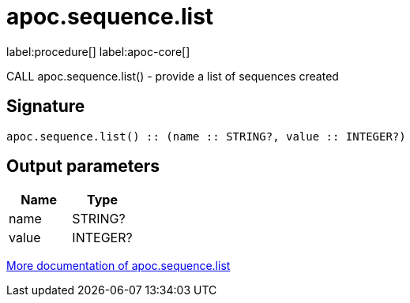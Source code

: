 ////
This file is generated by DocsTest, so don't change it!
////

= apoc.sequence.list
:description: This section contains reference documentation for the apoc.sequence.list procedure.

label:procedure[] label:apoc-core[]

[.emphasis]
CALL apoc.sequence.list() - provide a list of sequences created

== Signature

[source]
----
apoc.sequence.list() :: (name :: STRING?, value :: INTEGER?)
----

== Output parameters
[.procedures, opts=header]
|===
| Name | Type 
|name|STRING?
|value|INTEGER?
|===

xref::mathematical/sequence-procedures.adoc[More documentation of apoc.sequence.list,role=more information]

